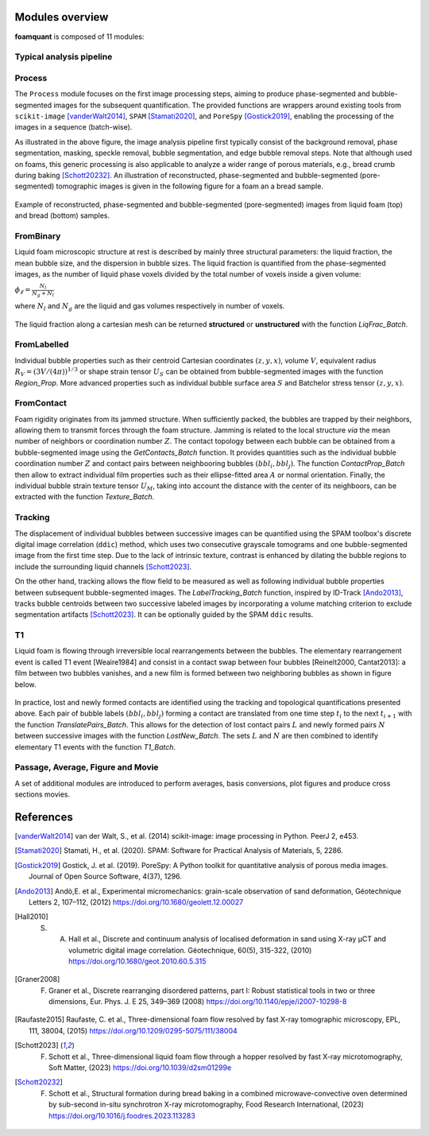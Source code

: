 Modules overview
=======

**foamquant** is composed of 11 modules: 

.. figure:: Diagram.png
   :alt: FoamQuant modules
   :width: 80%

Typical analysis pipeline
-----------------
.. figure:: typicalpipeline.png
   :alt: Processing pipeline
   :width: 100%
   :align: center


Process
-----------------

The ``Process`` module focuses on the first image processing steps, aiming to produce phase-segmented and bubble-segmented images for the subsequent quantification. The provided functions are wrappers around existing tools from ``scikit-image`` [vanderWalt2014]_, ``SPAM`` [Stamati2020]_, and ``PoreSpy`` [Gostick2019]_, enabling the processing of the images in a sequence (batch-wise). 

As illustrated in the above figure, the image analysis pipeline first typically consist of the background removal, phase segmentation, masking, speckle removal, bubble segmentation, and edge bubble removal steps. Note that although used on foams, this generic processing is also applicable to analyze a wider range of porous materials, e.g., bread crumb during baking [Schott20232]_. An illustration of reconstructed, phase-segmented and bubble-segmented (pore-segmented) tomographic images is given in the following figure for a foam an a bread sample. 

.. figure:: processing.png
   :alt: Example of reconstructed, phase-segmented and bubble-segmented (pore-segmented) images.
   :width: 100%
   :align: center
   
Example of reconstructed, phase-segmented and bubble-segmented (pore-segmented) images from liquid foam (top) and bread (bottom) samples.

FromBinary
-----------------

Liquid foam microscopic structure at rest is described by mainly three structural parameters: the liquid fraction, the mean bubble size, and the dispersion in bubble sizes. The liquid fraction is quantified from the phase-segmented images, as the number of liquid phase voxels divided by the total number of voxels inside a given volume:

:math:`\phi_\ell = \frac{N_{l}}{N_{g} + N_{l}}`

where :math:`N_{l}` and :math:`N_{g}` are the liquid and gas volumes respectively in number of voxels.


.. figure:: liquid_fraction.png
   :width: 80%
   :align: center
   
The liquid fraction along a cartesian mesh can be returned **structured** or **unstructured** with the function `LiqFrac_Batch`.

FromLabelled
-----------------

Individual bubble properties such as their centroid Cartesian coordinates :math:`(z,y,x)`, volume :math:`V`, equivalent radius :math:`R_V=(3 V/(4\pi))^{1/3}` or shape strain tensor :math:`U_S` can be obtained from bubble-segmented images with the function `Region_Prop`. More advanced properties such as individual bubble surface area :math:`S` and Batchelor stress tensor :math:`(z,y,x)`.


.. figure:: region_prop.png
   :width: 80%
   :align: center
   
FromContact
-----------------

Foam rigidity originates from its jammed structure. When sufficiently packed, the bubbles are trapped by their neighbors, allowing them to transmit forces through the foam structure. Jamming is related to the local structure *via* the mean number of neighbors or coordination number :math:`Z`. The contact topology between each bubble can be obtained from a bubble-segmented image using the `GetContacts_Batch` function. It provides quantities such as the individual bubble coordination number :math:`Z` and contact pairs between neighbooring bubbles :math:`(bbl_i,bbl_j)`. The function `ContactProp_Batch` then allow to extract individual film properties such as their ellipse-fitted area :math:`A` or normal orientation. Finally, the individual bubble strain texture tensor :math:`U_M`, taking into account the distance with the center of its neighboors, can be extracted with the function `Texture_Batch`.

.. figure:: contact.png
   :width: 80%
   :align: center

Tracking
-----------------

The displacement of individual bubbles between successive images can be quantified using the SPAM toolbox's discrete digital image correlation (``ddic``) method, which uses two consecutive grayscale tomograms and one bubble-segmented image from the first time step. Due to the lack of intrinsic texture, contrast is enhanced by dilating the bubble regions to include the surrounding liquid channels [Schott2023]_. 

On the other hand, tracking allows the flow field to be measured as well as following individual bubble properties between subsequent bubble-segmented images. The `LabelTracking_Batch` function, inspired by ID-Track [Ando2013]_, tracks bubble centroids between two successive labeled images by incorporating a volume matching criterion to exclude segmentation artifacts [Schott2023]_. It can be optionally guided by the SPAM ``ddic`` results.  

.. figure:: velocity.png
   :width: 100%
   :align: center

T1
-----------------

Liquid foam is flowing through irreversible local rearrangements between the bubbles. The elementary rearrangement event is called T1 event [Weaire1984] and consist in a contact swap between four bubbles [Reinelt2000, Cantat2013]: a film between two bubbles vanishes, and a new film is formed between two neighboring bubbles as shown in figure below. 

.. figure:: T1event.png
   :width: 50%
   :align: center


In practice, lost and newly formed contacts are identified using the tracking and topological quantifications presented above. Each pair of bubble labels :math:`(bbl_i,bbl_j)` forming a contact are translated from one time step :math:`t_{i}` to the next :math:`t_{i+1}` with the function `TranslatePairs_Batch`. This allows for the detection of lost contact pairs :math:`L` and newly formed pairs :math:`N` between successive images with the function `LostNew_Batch`. The sets :math:`L` and :math:`N` are then combined to identify elementary T1 events with the function `T1_Batch`.

.. figure:: T1event_function.png
   :width: 80%
   :align: center

Passage, Average, Figure and Movie
-----------------

A set of additional modules are introduced to perform averages, basis conversions, plot figures and produce cross sections movies. 


References
============
.. [vanderWalt2014] van der Walt, S., et al. (2014) scikit-image: image processing in Python. PeerJ 2, e453.

.. [Stamati2020] Stamati, H., et al. (2020). SPAM: Software for Practical Analysis of Materials, 5, 2286.

.. [Gostick2019] Gostick, J. et al. (2019). PoreSpy: A Python toolkit for quantitative analysis of porous media images. Journal of Open Source Software, 4(37), 1296.

.. [Ando2013] Andò,E. et al., Experimental micromechanics: grain-scale observation of sand deformation, Géotechnique Letters 2, 107–112, (2012) https://doi.org/10.1680/geolett.12.00027

.. [Hall2010] S. A. Hall et al., Discrete and continuum analysis of localised deformation in sand using X-ray μCT and volumetric digital image correlation. Géotechnique, 60(5), 315-322, (2010) https://doi.org/10.1680/geot.2010.60.5.315

.. [Graner2008] F. Graner et al., Discrete rearranging disordered patterns, part I: Robust statistical tools in two or three dimensions, Eur. Phys. J. E 25, 349–369 (2008) https://doi.org/10.1140/epje/i2007-10298-8

.. [Raufaste2015] Raufaste, C. et al., Three-dimensional foam flow resolved by fast X-ray tomographic microscopy, EPL, 111, 38004, (2015) https://doi.org/10.1209/0295-5075/111/38004

.. [Schott2023] F. Schott et al., Three-dimensional liquid foam flow through a hopper resolved by fast X-ray microtomography, Soft Matter, (2023) https://doi.org/10.1039/d2sm01299e

.. [Schott20232] F. Schott et al., Structural formation during bread baking in a combined microwave-convective oven determined by sub-second in-situ synchrotron X-ray microtomography, Food Research International, (2023) https://doi.org/10.1016/j.foodres.2023.113283
